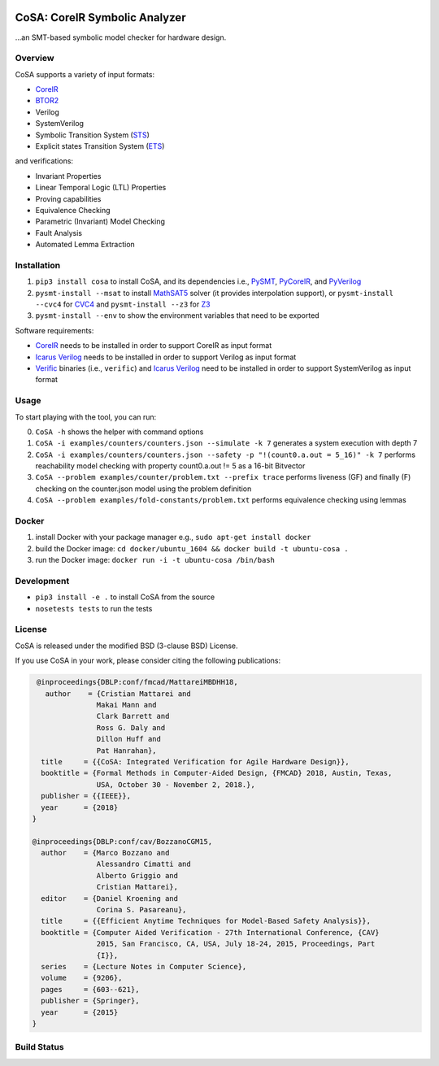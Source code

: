 .. figure:: http://www.mattarei.eu/cristian/images/CoSA-logo_small.png
   :align: center
   
CoSA: CoreIR Symbolic Analyzer
========================

...an SMT-based symbolic model checker for hardware design. 

========================
Overview
========================

CoSA supports a variety of input formats:

- `CoreIR`_
- `BTOR2`_
- Verilog
- SystemVerilog
- Symbolic Transition System (`STS`_)
- Explicit states Transition System (`ETS`_)

and verifications:

- Invariant Properties
- Linear Temporal Logic (LTL) Properties
- Proving capabilities
- Equivalence Checking
- Parametric (Invariant) Model Checking
- Fault Analysis
- Automated Lemma Extraction

========================
Installation
========================

1) ``pip3 install cosa`` to install CoSA, and its dependencies i.e., `PySMT`_, `PyCoreIR`_, and `PyVerilog`_

2) ``pysmt-install --msat`` to install `MathSAT5`_ solver (it provides interpolation support), or ``pysmt-install --cvc4`` for `CVC4`_ and ``pysmt-install --z3`` for `Z3`_

3) ``pysmt-install --env`` to show the environment variables that need to be exported

Software requirements:

- `CoreIR`_ needs to be installed in order to support CoreIR as input format
- `Icarus Verilog`_ needs to be installed in order to support Verilog as input format
- `Verific`_ binaries (i.e., ``verific``) and `Icarus Verilog`_ need to be installed in order to support SystemVerilog as input format

.. _PyCoreIR: https://github.com/leonardt/pycoreir
.. _PySMT: https://github.com/pysmt/pysmt
.. _MathSAT5: http://mathsat.fbk.eu
.. _CVC4: http://cvc4.cs.stanford.edu/web/
.. _Z3: https://github.com/Z3Prover/z3

.. _CoreIR: https://github.com/rdaly525/coreir
.. _Icarus Verilog: https://github.com/steveicarus/iverilog
.. _PyVerilog: https://github.com/PyHDI/Pyverilog
.. _Verific: http://www.verific.com/
.. _BTOR2: https://github.com/Boolector/btor2tools
.. _STS: https://github.com/cristian-mattarei/CoSA/blob/master/doc/sts.rst
.. _ETS: https://github.com/cristian-mattarei/CoSA/blob/master/doc/ets.rst

========================
Usage
========================

To start playing with the tool, you can run:

0) ``CoSA -h`` shows the helper with command options

1) ``CoSA -i examples/counters/counters.json --simulate -k 7`` generates a system execution with depth 7

2) ``CoSA -i examples/counters/counters.json --safety -p "!(count0.a.out = 5_16)" -k 7`` performs reachability model checking with property count0.a.out != 5 as a 16-bit Bitvector

3) ``CoSA --problem examples/counter/problem.txt --prefix trace`` performs liveness (GF) and finally (F) checking on the counter.json model using the problem definition

4) ``CoSA --problem examples/fold-constants/problem.txt`` performs equivalence checking using lemmas

========================
Docker
========================

1) install Docker with your package manager e.g., ``sudo apt-get install docker``

2) build the Docker image: ``cd docker/ubuntu_1604 && docker build -t ubuntu-cosa .``

3) run the Docker image: ``docker run -i -t ubuntu-cosa /bin/bash``

========================
Development
========================

- ``pip3 install -e .`` to install CoSA from the source
  
- ``nosetests tests`` to run the tests

========================
License
========================

CoSA is released under the modified BSD (3-clause BSD) License.

If you use CoSA in your work, please consider citing the following publications:

.. code::

   @inproceedings{DBLP:conf/fmcad/MattareiMBDHH18,
     author    = {Cristian Mattarei and
                 Makai Mann and
                 Clark Barrett and
                 Ross G. Daly and
                 Dillon Huff and
                 Pat Hanrahan},
    title     = {{CoSA: Integrated Verification for Agile Hardware Design}},
    booktitle = {Formal Methods in Computer-Aided Design, {FMCAD} 2018, Austin, Texas,
                 USA, October 30 - November 2, 2018.},
    publisher = {{IEEE}},
    year      = {2018}
  }
  
  @inproceedings{DBLP:conf/cav/BozzanoCGM15,
    author    = {Marco Bozzano and
                 Alessandro Cimatti and
                 Alberto Griggio and
                 Cristian Mattarei},
    editor    = {Daniel Kroening and
                 Corina S. Pasareanu},
    title     = {{Efficient Anytime Techniques for Model-Based Safety Analysis}},
    booktitle = {Computer Aided Verification - 27th International Conference, {CAV}
                 2015, San Francisco, CA, USA, July 18-24, 2015, Proceedings, Part
                 {I}},
    series    = {Lecture Notes in Computer Science},
    volume    = {9206},
    pages     = {603--621},
    publisher = {Springer},
    year      = {2015}
  }


========================
Build Status
========================

.. image:: https://travis-ci.org/cristian-mattarei/CoSA.svg?branch=master
    :target: https://travis-ci.org/cristian-mattarei/CoSA
